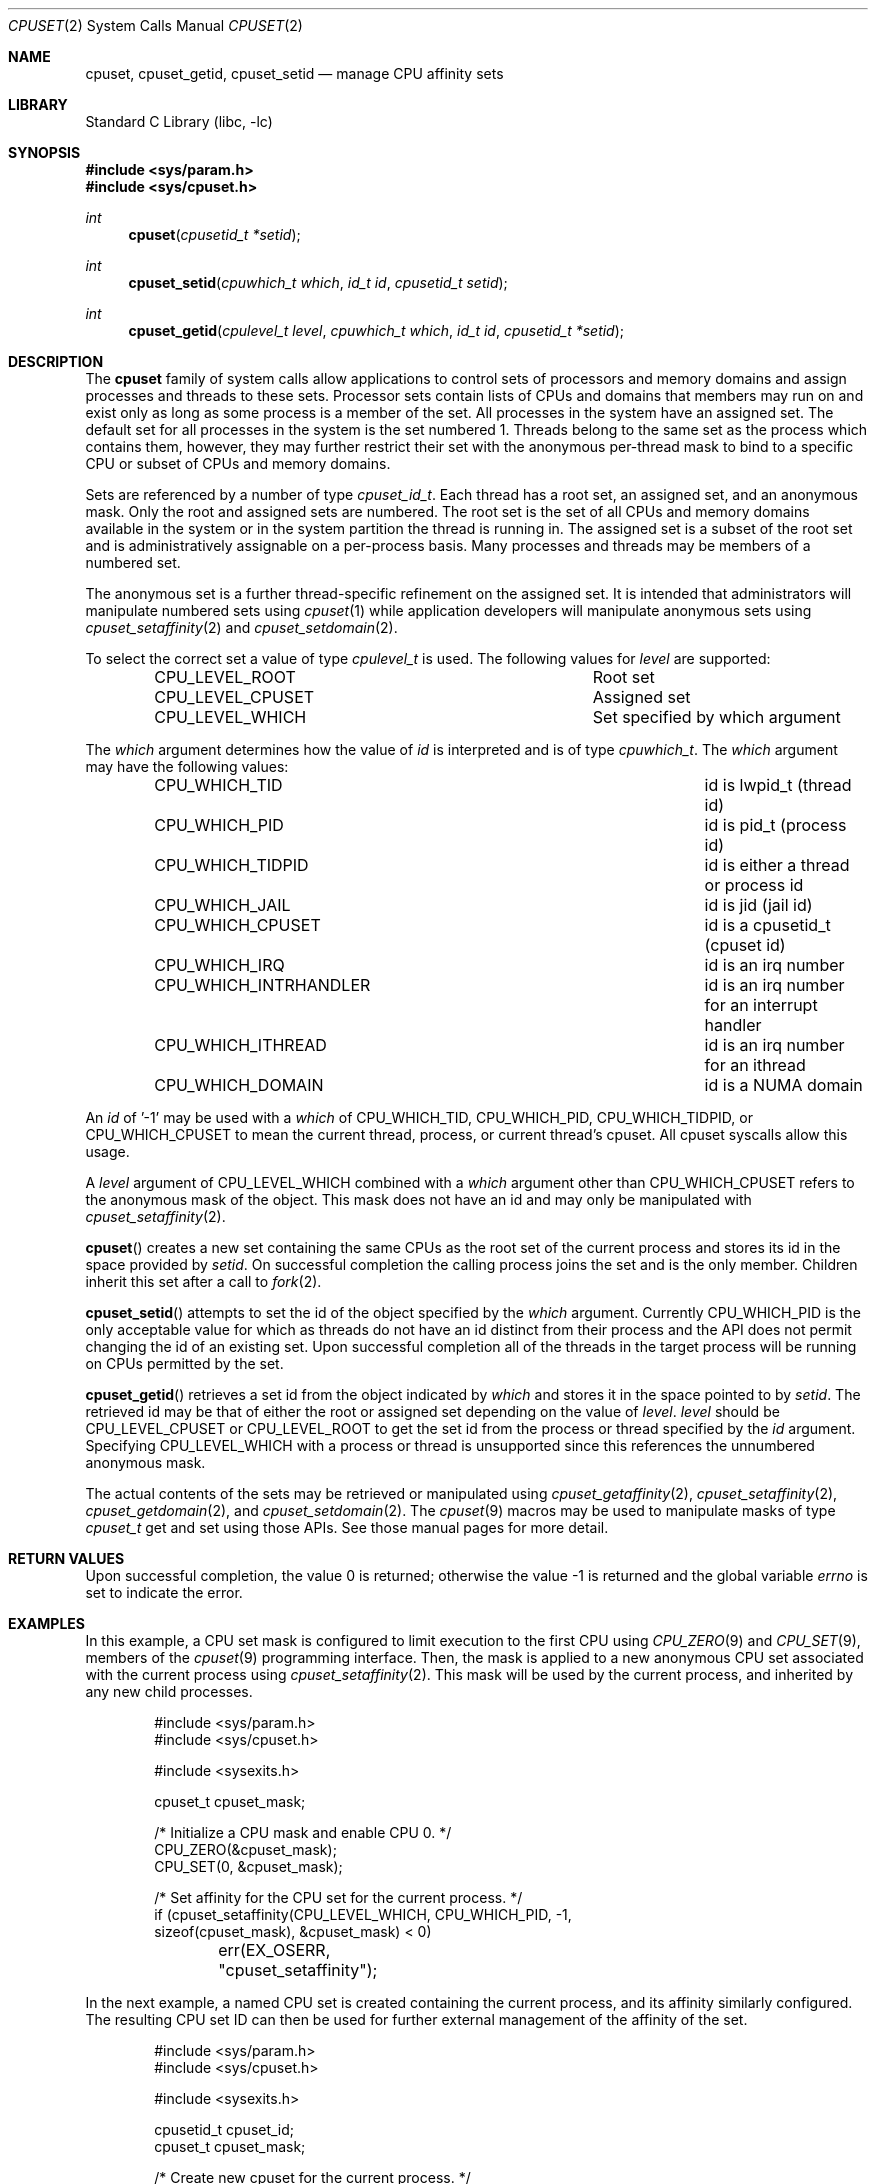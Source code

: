 .\" Copyright (c) 2008 Christian Brueffer
.\" Copyright (c) 2008 Jeffrey Roberson
.\" Copyright (c) 2021 Robert N. M. Watson
.\" All rights reserved.
.\"
.\" Redistribution and use in source and binary forms, with or without
.\" modification, are permitted provided that the following conditions
.\" are met:
.\" 1. Redistributions of source code must retain the above copyright
.\"    notice, this list of conditions and the following disclaimer.
.\" 2. Redistributions in binary form must reproduce the above copyright
.\"    notice, this list of conditions and the following disclaimer in the
.\"    documentation and/or other materials provided with the distribution.
.\"
.\" THIS SOFTWARE IS PROVIDED BY THE AUTHOR AND CONTRIBUTORS ``AS IS'' AND
.\" ANY EXPRESS OR IMPLIED WARRANTIES, INCLUDING, BUT NOT LIMITED TO, THE
.\" IMPLIED WARRANTIES OF MERCHANTABILITY AND FITNESS FOR A PARTICULAR PURPOSE
.\" ARE DISCLAIMED.  IN NO EVENT SHALL THE AUTHOR OR CONTRIBUTORS BE LIABLE
.\" FOR ANY DIRECT, INDIRECT, INCIDENTAL, SPECIAL, EXEMPLARY, OR CONSEQUENTIAL
.\" DAMAGES (INCLUDING, BUT NOT LIMITED TO, PROCUREMENT OF SUBSTITUTE GOODS
.\" OR SERVICES; LOSS OF USE, DATA, OR PROFITS; OR BUSINESS INTERRUPTION)
.\" HOWEVER CAUSED AND ON ANY THEORY OF LIABILITY, WHETHER IN CONTRACT, STRICT
.\" LIABILITY, OR TORT (INCLUDING NEGLIGENCE OR OTHERWISE) ARISING IN ANY WAY
.\" OUT OF THE USE OF THIS SOFTWARE, EVEN IF ADVISED OF THE POSSIBILITY OF
.\" SUCH DAMAGE.
.\"
.\" $NQC$
.\"
.Dd January 29, 2023
.Dt CPUSET 2
.Os
.Sh NAME
.Nm cpuset ,
.Nm cpuset_getid ,
.Nm cpuset_setid
.Nd manage CPU affinity sets
.Sh LIBRARY
.Lb libc
.Sh SYNOPSIS
.In sys/param.h
.In sys/cpuset.h
.Ft int
.Fn cpuset "cpusetid_t *setid"
.Ft int
.Fn cpuset_setid "cpuwhich_t which" "id_t id" "cpusetid_t setid"
.Ft int
.Fn cpuset_getid "cpulevel_t level" "cpuwhich_t which" "id_t id" "cpusetid_t *setid"
.Sh DESCRIPTION
The
.Nm
family of system calls allow applications to control sets of processors and
memory domains and assign processes and threads to these sets.
Processor sets contain lists of CPUs and domains that members may run on
and exist only as long as some process is a member of the set.
All processes in the system have an assigned set.
The default set for all processes in the system is the set numbered 1.
Threads belong to the same set as the process which contains them,
however, they may further restrict their set with the anonymous
per-thread mask to bind to a specific CPU or subset of CPUs and memory domains.
.Pp
Sets are referenced by a number of type
.Ft cpuset_id_t .
Each thread has a root set, an assigned set, and an anonymous mask.
Only the root and assigned sets are numbered.
The root set is the set of all CPUs and memory domains available in the system
or in the system partition the thread is running in.
The assigned set is a subset of the root set and is administratively
assignable on a per-process basis.
Many processes and threads may be members of a numbered set.
.Pp
The anonymous set is a further thread-specific refinement on the assigned
set.
It is intended that administrators will manipulate numbered sets using
.Xr cpuset 1
while application developers will manipulate anonymous sets using
.Xr cpuset_setaffinity 2 and
.Xr cpuset_setdomain 2 .
.Pp
To select the correct set a value of type
.Ft cpulevel_t
is used.
The following values for
.Fa level
are supported:
.Bl -column CPU_LEVEL_CPUSET -offset indent
.It Dv CPU_LEVEL_ROOT Ta "Root set"
.It Dv CPU_LEVEL_CPUSET Ta "Assigned set"
.It Dv CPU_LEVEL_WHICH Ta "Set specified by which argument"
.El
.Pp
The
.Fa which
argument determines how the value of
.Fa id
is interpreted and is of type
.Ft cpuwhich_t .
The
.Fa which
argument may have the following values:
.Bl -column CPU_WHICH_INTRHANDLER -offset indent
.It Dv CPU_WHICH_TID Ta "id is lwpid_t (thread id)"
.It Dv CPU_WHICH_PID Ta "id is pid_t (process id)"
.It Dv CPU_WHICH_TIDPID Ta "id is either a thread or process id"
.It Dv CPU_WHICH_JAIL Ta "id is jid (jail id)"
.It Dv CPU_WHICH_CPUSET Ta "id is a cpusetid_t (cpuset id)"
.It Dv CPU_WHICH_IRQ Ta "id is an irq number"
.It Dv CPU_WHICH_INTRHANDLER Ta "id is an irq number for an interrupt handler"
.It Dv CPU_WHICH_ITHREAD Ta "id is an irq number for an ithread"
.It Dv CPU_WHICH_DOMAIN Ta "id is a NUMA domain"
.El
.Pp
An
.Fa id
of '-1' may be used with a
.Fa which
of
.Dv CPU_WHICH_TID ,
.Dv CPU_WHICH_PID ,
.Dv CPU_WHICH_TIDPID ,
or
.Dv CPU_WHICH_CPUSET
to mean the current thread, process, or current thread's
cpuset.
All cpuset syscalls allow this usage.
.Pp
A
.Fa level
argument of
.Dv CPU_LEVEL_WHICH
combined with a
.Fa which
argument other than
.Dv CPU_WHICH_CPUSET
refers to the anonymous mask of the object.
This mask does not have an id and may only be manipulated with
.Xr cpuset_setaffinity 2 .
.Pp
.Fn cpuset
creates a new set containing the same CPUs as the root set of the current
process and stores its id in the space provided by
.Fa setid .
On successful completion the calling process joins the set and is the
only member.
Children inherit this set after a call to
.Xr fork 2 .
.Pp
.Fn cpuset_setid
attempts to set the id of the object specified by the
.Fa which
argument.
Currently
.Dv CPU_WHICH_PID
is the only acceptable value for which as
threads do not have an id distinct from their process and the API does
not permit changing the id of an existing set.
Upon successful completion all of the threads in the target process will
be running on CPUs permitted by the set.
.Pp
.Fn cpuset_getid
retrieves a set id from the object indicated by
.Fa which
and stores it in the space pointed to by
.Fa setid .
The retrieved id may be that of either the root or assigned set
depending on the value of
.Fa level .
.Fa level
should be
.Dv CPU_LEVEL_CPUSET
or
.Dv CPU_LEVEL_ROOT
to get the set id from
the process or thread specified by the
.Fa id
argument.
Specifying
.Dv CPU_LEVEL_WHICH
with a process or thread is unsupported since
this references the unnumbered anonymous mask.
.Pp
The actual contents of the sets may be retrieved or manipulated using
.Xr cpuset_getaffinity 2 ,
.Xr cpuset_setaffinity 2 ,
.Xr cpuset_getdomain 2 , and
.Xr cpuset_setdomain 2 .
The
.Xr cpuset 9
macros may be used to manipulate masks of type
.Ft cpuset_t
get and set using those APIs.
See those manual pages for more detail.
.Sh RETURN VALUES
.Rv -std
.Sh EXAMPLES
In this example, a CPU set mask is configured to limit execution to the first
CPU using
.Xr CPU_ZERO 9
and
.Xr CPU_SET 9 ,
members of the
.Xr cpuset 9
programming interface.
Then, the mask is applied to a new anonymous CPU set associated with the
current process using
.Xr cpuset_setaffinity 2 .
This mask will be used by the current process, and inherited by any new
child processes.
.Bd  -literal -offset indent
#include <sys/param.h>
#include <sys/cpuset.h>

#include <sysexits.h>

cpuset_t cpuset_mask;

/* Initialize a CPU mask and enable CPU 0. */
CPU_ZERO(&cpuset_mask);
CPU_SET(0, &cpuset_mask);

/* Set affinity for the CPU set for the current process. */
if (cpuset_setaffinity(CPU_LEVEL_WHICH, CPU_WHICH_PID, -1,
    sizeof(cpuset_mask), &cpuset_mask) < 0)
	err(EX_OSERR, "cpuset_setaffinity");
.Ed
.Pp
In the next example, a named CPU set is created containing the current
process, and its affinity similarly configured.
The resulting CPU set ID can then be used for further external management of
the affinity of the set.
.Bd  -literal -offset indent
#include <sys/param.h>
#include <sys/cpuset.h>

#include <sysexits.h>

cpusetid_t cpuset_id;
cpuset_t cpuset_mask;

/* Create new cpuset for the current process. */
if (cpuset(&cpuset_id) < 0)
	err(EX_OSERR, "cpuset");

/* Initialize a CPU mask and enable CPU 0. */
CPU_ZERO(&cpuset_mask);
CPU_SET(0, &cpuset_mask);

/* Set affinity for the CPU set for the current process. */
if (cpuset_setaffinity(CPU_LEVEL_SET, CPU_WHICH_CPUSET, cpuset_id,
    sizeof(cpuset_mask), &cpuset_mask) < 0)
	err(EX_OSERR, "cpuset_setaffinity");
.Ed
.Sh ERRORS
The following error codes may be set in
.Va errno :
.Bl -tag -width Er
.It Bq Er EINVAL
The
.Fa which
or
.Fa level
argument was not a valid value.
.It Bq Er EDEADLK
The
.Fn cpuset_setid
call would leave a thread without a valid CPU to run on because the set
does not overlap with the thread's anonymous mask.
.It Bq Er EFAULT
The setid pointer passed to
.Fn cpuset_getid
or
.Fn cpuset
was invalid.
.It Bq Er ESRCH
The object specified by the
.Fa id
and
.Fa which
arguments could not be found.
.It Bq Er EPERM
The calling process did not have the credentials required to complete the
operation.
.It Bq Er ENFILE
There was no free
.Ft cpusetid_t
for allocation.
.El
.Sh SEE ALSO
.Xr cpuset 1 ,
.Xr cpuset_getaffinity 2 ,
.Xr cpuset_getdomain 2 ,
.Xr cpuset_setaffinity 2 ,
.Xr cpuset_setdomain 2 ,
.Xr pthread_affinity_np 3 ,
.Xr pthread_attr_affinity_np 3 ,
.Xr CPU_SET 9 ,
.Xr CPU_ZERO 9 ,
.Xr cpuset 9
.Sh HISTORY
The
.Nm
family of system calls first appeared in
.Fx 7.1 .
.Sh AUTHORS
.An Jeffrey Roberson Aq Mt jeff@frebsd.org
